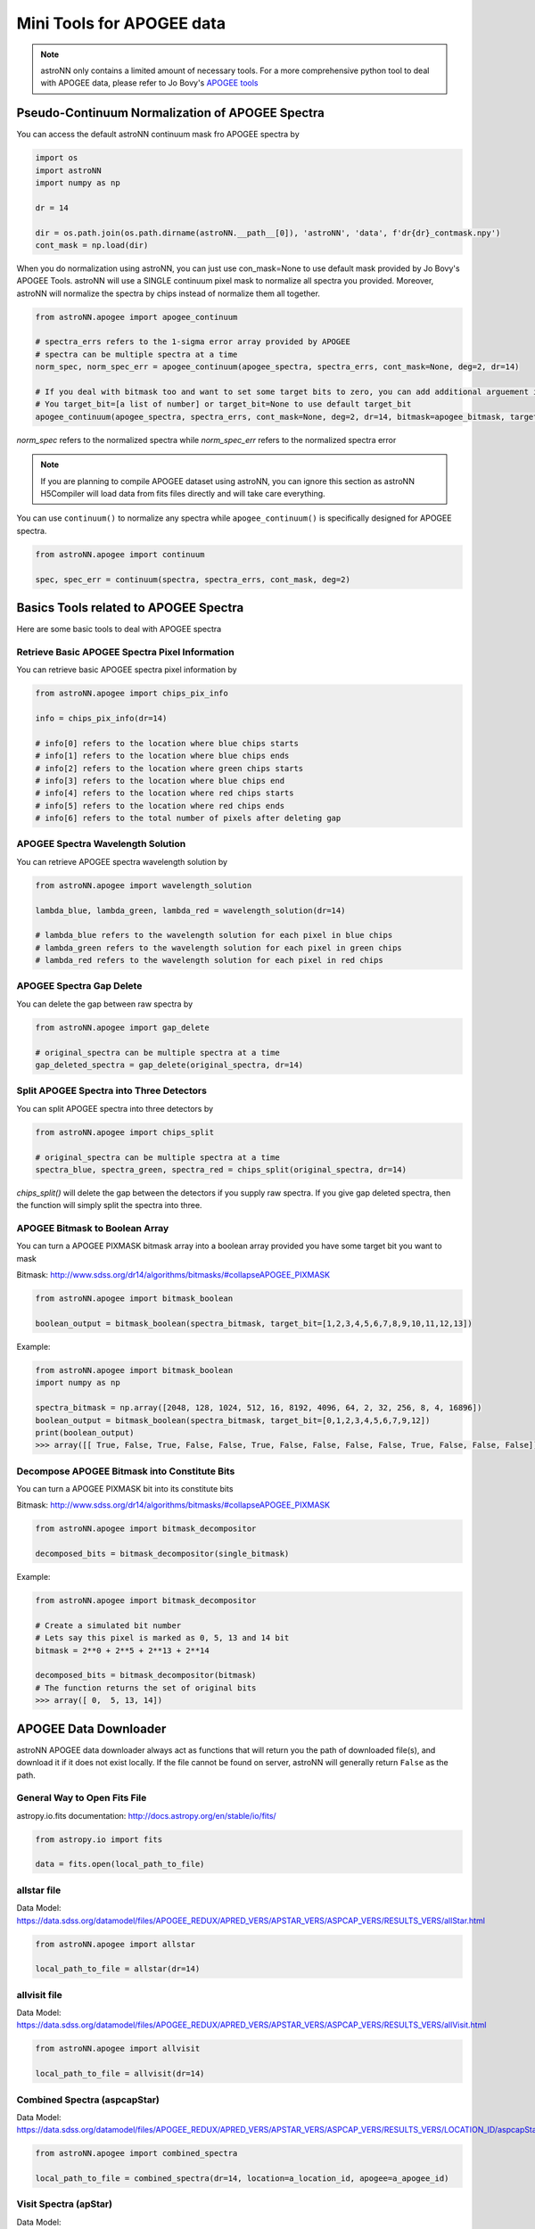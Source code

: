 
Mini Tools for APOGEE data
=============================

.. note:: astroNN only contains a limited amount of necessary tools. For a more comprehensive python tool to deal with APOGEE data, please refer to Jo Bovy's `APOGEE tools`_


.. _APOGEE tools: hhttps://github.com/jobovy/apogee


Pseudo-Continuum Normalization of APOGEE Spectra
---------------------------------------------------

You can access the default astroNN continuum mask fro APOGEE spectra by

.. code:: python

   import os
   import astroNN
   import numpy as np

   dr = 14

   dir = os.path.join(os.path.dirname(astroNN.__path__[0]), 'astroNN', 'data', f'dr{dr}_contmask.npy')
   cont_mask = np.load(dir)


When you do normalization using astroNN, you can just use con_mask=None to use default mask provided by Jo Bovy's APOGEE Tools.
astroNN will use a SINGLE continuum pixel mask to normalize all spectra you provided. Moreover, astroNN will normalize
the spectra by chips instead of normalize them all together.

.. code:: python

   from astroNN.apogee import apogee_continuum

   # spectra_errs refers to the 1-sigma error array provided by APOGEE
   # spectra can be multiple spectra at a time
   norm_spec, norm_spec_err = apogee_continuum(apogee_spectra, spectra_errs, cont_mask=None, deg=2, dr=14)

   # If you deal with bitmask too and want to set some target bits to zero, you can add additional arguement in apogee_continuum()
   # You target_bit=[a list of number] or target_bit=None to use default target_bit
   apogee_continuum(apogee_spectra, spectra_errs, cont_mask=None, deg=2, dr=14, bitmask=apogee_bitmask, target_bit=None)

`norm_spec` refers to the normalized spectra while `norm_spec_err` refers to the normalized spectra error

.. note:: If you are planning to compile APOGEE dataset using astroNN, you can ignore this section as astroNN H5Compiler will load data from fits files directly and will take care everything.

.. image:: con_mask_spectra.png

You can use ``continuum()`` to normalize any spectra while ``apogee_continuum()`` is specifically designed for APOGEE spectra.

.. code:: python

   from astroNN.apogee import continuum

   spec, spec_err = continuum(spectra, spectra_errs, cont_mask, deg=2)


Basics Tools related to APOGEE Spectra
--------------------------------------------

Here are some basic tools to deal with APOGEE spectra

-------------------------------------------------
Retrieve Basic APOGEE Spectra Pixel Information
-------------------------------------------------

You can retrieve basic APOGEE spectra pixel information by

.. code:: python

   from astroNN.apogee import chips_pix_info

   info = chips_pix_info(dr=14)

   # info[0] refers to the location where blue chips starts
   # info[1] refers to the location where blue chips ends
   # info[2] refers to the location where green chips starts
   # info[3] refers to the location where blue chips end
   # info[4] refers to the location where red chips starts
   # info[5] refers to the location where red chips ends
   # info[6] refers to the total number of pixels after deleting gap

------------------------------------
APOGEE Spectra Wavelength Solution
------------------------------------

You can retrieve APOGEE spectra wavelength solution by

.. code:: python

   from astroNN.apogee import wavelength_solution

   lambda_blue, lambda_green, lambda_red = wavelength_solution(dr=14)

   # lambda_blue refers to the wavelength solution for each pixel in blue chips
   # lambda_green refers to the wavelength solution for each pixel in green chips
   # lambda_red refers to the wavelength solution for each pixel in red chips

------------------------------------
APOGEE Spectra Gap Delete
------------------------------------

You can delete the gap between raw spectra by

.. code:: python

   from astroNN.apogee import gap_delete

   # original_spectra can be multiple spectra at a time
   gap_deleted_spectra = gap_delete(original_spectra, dr=14)

------------------------------------------
Split APOGEE Spectra into Three Detectors
------------------------------------------

You can split APOGEE spectra into three detectors by

.. code:: python

   from astroNN.apogee import chips_split

   # original_spectra can be multiple spectra at a time
   spectra_blue, spectra_green, spectra_red = chips_split(original_spectra, dr=14)

`chips_split()` will delete the gap between the detectors if you supply raw spectra. If you give gap deleted spectra,
then the function will simply split the spectra into three.

------------------------------------
APOGEE Bitmask to Boolean Array
------------------------------------

You can turn a APOGEE PIXMASK bitmask array into a boolean array provided you have some target bit you want to mask

Bitmask: http://www.sdss.org/dr14/algorithms/bitmasks/#collapseAPOGEE_PIXMASK

.. code-block:: python

   from astroNN.apogee import bitmask_boolean

   boolean_output = bitmask_boolean(spectra_bitmask, target_bit=[1,2,3,4,5,6,7,8,9,10,11,12,13])

Example:

.. code-block:: python

   from astroNN.apogee import bitmask_boolean
   import numpy as np

   spectra_bitmask = np.array([2048, 128, 1024, 512, 16, 8192, 4096, 64, 2, 32, 256, 8, 4, 16896])
   boolean_output = bitmask_boolean(spectra_bitmask, target_bit=[0,1,2,3,4,5,6,7,9,12])
   print(boolean_output)
   >>> array([[ True, False, True, False, False, True, False, False, False, False, True, False, False, False]])

-----------------------------------------------
Decompose APOGEE Bitmask into Constitute Bits
-----------------------------------------------

You can turn a APOGEE PIXMASK bit into its constitute bits

Bitmask: http://www.sdss.org/dr14/algorithms/bitmasks/#collapseAPOGEE_PIXMASK

.. code-block:: python

   from astroNN.apogee import bitmask_decompositor

   decomposed_bits = bitmask_decompositor(single_bitmask)

Example:

.. code-block:: python

   from astroNN.apogee import bitmask_decompositor

   # Create a simulated bit number
   # Lets say this pixel is marked as 0, 5, 13 and 14 bit
   bitmask = 2**0 + 2**5 + 2**13 + 2**14

   decomposed_bits = bitmask_decompositor(bitmask)
   # The function returns the set of original bits
   >>> array([ 0,  5, 13, 14])

APOGEE Data Downloader
---------------------------

astroNN APOGEE data downloader always act as functions that will return you the path of downloaded file(s),
and download it if it does not exist locally. If the file cannot be found on server, astroNN will generally return ``False`` as the path.

--------------------------------
General Way to Open Fits File
--------------------------------

astropy.io.fits documentation: http://docs.astropy.org/en/stable/io/fits/

.. code-block:: python

   from astropy.io import fits

   data = fits.open(local_path_to_file)

--------------
allstar file
--------------

Data Model: https://data.sdss.org/datamodel/files/APOGEE_REDUX/APRED_VERS/APSTAR_VERS/ASPCAP_VERS/RESULTS_VERS/allStar.html

.. code-block:: python

   from astroNN.apogee import allstar

   local_path_to_file = allstar(dr=14)

---------------
allvisit file
---------------

Data Model: https://data.sdss.org/datamodel/files/APOGEE_REDUX/APRED_VERS/APSTAR_VERS/ASPCAP_VERS/RESULTS_VERS/allVisit.html

.. code-block:: python

   from astroNN.apogee import allvisit

   local_path_to_file = allvisit(dr=14)

------------------------------
Combined Spectra (aspcapStar)
------------------------------

Data Model: https://data.sdss.org/datamodel/files/APOGEE_REDUX/APRED_VERS/APSTAR_VERS/ASPCAP_VERS/RESULTS_VERS/LOCATION_ID/aspcapStar.html

.. code-block:: python

   from astroNN.apogee import combined_spectra

   local_path_to_file = combined_spectra(dr=14, location=a_location_id, apogee=a_apogee_id)

------------------------------
Visit Spectra (apStar)
------------------------------

Data Model: https://data.sdss.org/datamodel/files/APOGEE_REDUX/APRED_VERS/APSTAR_VERS/TELESCOPE/LOCATION_ID/apStar.html

.. code-block:: python

   from astroNN.apogee import visit_spectra

   local_path_to_file = visit_spectra(dr=14, location=a_location_id, apogee=a_apogee_id)

-----------------------------------------
Red Clumps of SDSS Value Added Catalogs
-----------------------------------------

Introduction: http://www.sdss.org/dr14/data_access/value-added-catalogs/?vac_id=apogee-red-clump-rc-catalog

Data Model (DR14): https://data.sdss.org/datamodel/files/APOGEE_RC/cat/apogee-rc-DR14.html

.. code-block:: python

   from astroNN.apogee import apogee_vac_rc

   local_path_to_file = apogee_vac_rc(dr=14)

Or you can use `load_apogee_rc()` to load the data by

.. code-block:: python

   from astroNN.datasets import load_apogee_rc

   # metric can be 'distance' for distance in parsec, 'absmag' for absolute magnitude and 'fakemag' for astroNN's fakemag scale
   RA, DEC, metrics_array = load_apogee_rc(dr=14, metric='distance')

-----------------------------------------
APOKASC in the Kepler Fields
-----------------------------------------

.. code-block:: python

   from astroNN.datasets.apokasc import apokasc_load

   ra, dec, logg = apokasc_load()

   # OR you want the gold and basic standard separately
   gold_ra, gold_dec, gold_logg, basic_ra, basic_dec, basic_logg = apokasc_load(combine=False)

-----------------------------------------
APOGEE DR14-Based Distance Estimations
-----------------------------------------

Introduction: http://www.sdss.org/dr14/data_access/value-added-catalogs/?vac_id=apogee-dr14-based-distance-estimations

Data Model (DR14): https://data.sdss.org/datamodel/files/APOGEE_DISTANCES/apogee_distances.html

.. code-block:: python

   from astroNN.apogee.downloader import apogee_distances

   local_path_to_file = apogee_distances(dr=14)

Or you can use `load_apogee_distances()` to load the data by

.. code-block:: python

   from astroNN.datasets import load_apogee_distances

   # metric can be 'distance' for distance in parsec, 'absmag' for absolute magnitude and 'fakemag' for astroNN's fakemag scale
   # cuts=True to cut out those unknown values (-9999.) and measurement error > 20%
   RA, DEC, metrics_array, metrics_err_array = load_apogee_distances(dr=14, metric='distance', cuts=True)

--------------------
Cannon's allstar
--------------------

Introduction: https://data.sdss.org/datamodel/files/APOGEE_REDUX/APRED_VERS/APSTAR_VERS/ASPCAP_VERS/RESULTS_VERS/CANNON_VERS/cannonModel.html

Data Model (DR14): https://data.sdss.org/datamodel/files/APOGEE_REDUX/APRED_VERS/APSTAR_VERS/ASPCAP_VERS/RESULTS_VERS/CANNON_VERS/allStarCannon.html

.. code-block:: python

   from astroNN.apogee import allstarcannon

   local_path_to_file = allstarcannon(dr=14)
